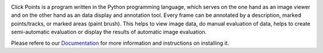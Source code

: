 .. -*- mode: rst -*-

|ClickPoints|

.. |ClickPoints| image:: https://github.com/fabrylab/clickpoints/blob/master/docs/images/Logo.png

|DOC|_  |Python36| |License|_ |DOI|_

.. |DOC| image:: https://readthedocs.org/projects/clickpoints/badge/
.. _DOC: http://clickpoints.readthedocs.io

.. |Python36| image:: https://img.shields.io/badge/python-3.6-blue.svg

.. |License| image:: https://img.shields.io/badge/License-GPLv3-blue.svg
.. _License: http://www.gnu.org/licenses/gpl-3.0.html

.. |DOI| image:: https://img.shields.io/badge/DOI-10.1111/2041--210X.12702-blue.svg
.. _DOI: http://onlinelibrary.wiley.com/doi/10.1111/2041-210X.12702/full

Click Points is a program written in the Python programming language, which serves on the one hand as an image viewer and on the other hand as an data display and annotation tool. Every frame can be annotated by a description, marked points/tracks, or marked areas (paint brush). This helps to view image data, do manual evaluation of data, helps to create semi-automatic evaluation or display the results of automatic image evaluation.

Please refere to our `Documentation <http://clickpoints.readthedocs.io/en/latest/>`_ for more information and instructions on installing it.
